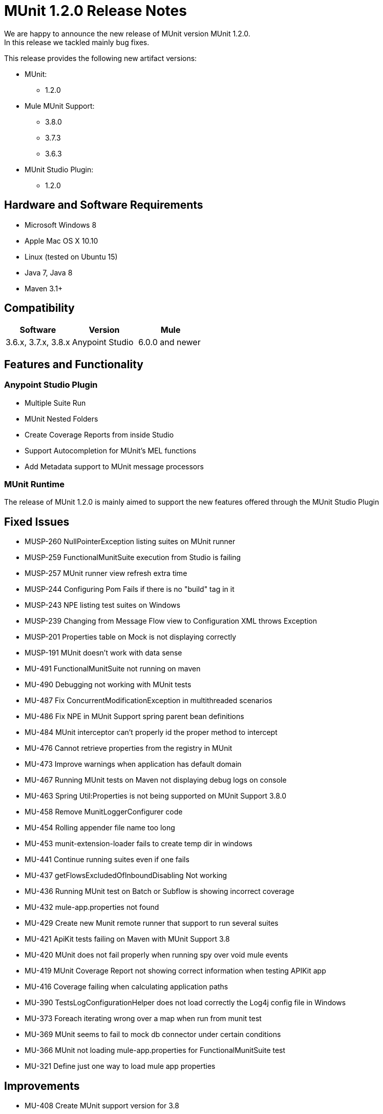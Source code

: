 = MUnit 1.2.0 Release Notes
:keywords: munit, 1.2.0, release notes

We are happy to announce the new release of MUnit version MUnit 1.2.0. +
In this release we tackled mainly bug fixes.

This release provides the following new artifact versions:

* MUnit:
** 1.2.0
* Mule MUnit Support:
** 3.8.0­
** 3.7.3
** 3.6.3
* MUnit Studio Plugin:
** 1.2.0

== Hardware and Software Requirements

* Microsoft Windows 8 +
* Apple Mac OS X 10.10 +
* Linux (tested on Ubuntu 15)
* Java 7, Java 8
* Maven 3.1+


== Compatibility

[cols=",,", options="header"]
|===
|Software |Version
|Mule |3.6.x, 3.7.x, 3.8.x
|Anypoint Studio |6.0.0 and newer
|===

== Features and Functionality

=== Anypoint Studio Plugin

* Multiple Suite Run
* MUnit Nested Folders
* Create Coverage Reports from inside Studio
* Support Autocompletion for MUnit’s MEL functions
* Add Metadata support to MUnit message processors

=== MUnit Runtime

The release of MUnit 1.2.0 is mainly aimed to support the new features offered through the MUnit Studio Plugin

== Fixed Issues

* MUSP-260	NullPointerException listing suites on MUnit runner
* MUSP-259	FunctionalMunitSuite execution from Studio is failing
* MUSP-257	MUnit runner view refresh extra time
* MUSP-244	Configuring Pom Fails if there is no "build" tag in it
* MUSP-243	NPE listing test suites on Windows
* MUSP-239	Changing from Message Flow view to Configuration XML throws Exception
* MUSP-201	Properties table on Mock is not displaying correctly
* MUSP-191	MUnit doesn't work with data sense
* MU-491	FunctionalMunitSuite not running on maven
* MU-490	Debugging not working with MUnit tests
* MU-487	Fix ConcurrentModificationException in multithreaded scenarios
* MU-486	Fix NPE in MUnit Support spring parent bean definitions
* MU-484	MUnit interceptor can't properly id the proper method to intercept
* MU-476	Cannot retrieve properties from the registry in MUnit
* MU-473	Improve warnings when application has default domain
* MU-467	Running MUnit tests on Maven not displaying debug logs on console
* MU-463	Spring Util:Properties is not being supported on MUnit Support 3.8.0
* MU-458	Remove MunitLoggerConfigurer code
* MU-454	Rolling appender file name too long
* MU-453	munit-extension-loader fails to create temp dir in windows
* MU-441	Continue running suites even if one fails
* MU-437	getFlowsExcludedOfInboundDisabling Not working
* MU-436	Running MUnit test on Batch or Subflow is showing incorrect coverage
* MU-432	mule-app.properties not found
* MU-429	Create new Munit remote runner that support to run several suites
* MU-421	ApiKit tests failing on Maven with MUnit Support 3.8
* MU-420	MUnit does not fail properly when running spy over void mule events
* MU-419	MUnit Coverage Report not showing correct information when testing APIKit app
* MU-416	Coverage failing when calculating application paths
* MU-390	TestsLogConfigurationHelper does not load correctly the Log4j config file in Windows
* MU-373	Foreach iterating wrong over a map when run from munit test
* MU-369	MUnit seems to fail to mock db connector under certain conditions
* MU-366	MUnit not loading mule-app.properties for FunctionalMunitSuite test
* MU-321	Define just one way to load mule app properties


== Improvements

* MU-408	Create MUnit support version for 3.8
* MUSP-227	Create coverage reports from Studio
* MU-295	Allow test suites in nested directories
* MUSP-161	Update munit runner view to support several test suits
* MUSP-120	Cannot run all test suites when selecting MUnit dir
* MUSP-237	Support Autocompletion for MUnit functions
* MUSP-247	Add Metadata to MUnit MP
* MUSP-242	Respect user's jars arrangement in classpath
* MUSP-241	Show stackTrace on the test runner view when a suite fail to start
* MUSP-246	Migrate all tables to use the new Dynamic Tables
* MU-459	Refactor munit console output to use log4j
* MUSP-233	Improve the exchange project download experience
* MU-440	Refactor Coverage Features
* MU-483	Create JSON Reports

== Migration Guidance

Tests that work in 1.0.0 also work in 1.2.0

== Known Issues

* MUnit RAML-to-Test autogeneration feature does not support RAML 1.0. We are actively working to evolve the feature.
* When running an MUnit test over Windows without admin right, you may find a "could not load library jansi" error. This is due to jar file that log4j uses that tries to use this dll library and if it can not find it then it tries to create it under java.io.tmpdir system property. If the user do not have write permissions to that directory which Windows always returns as C:\Windows it will fail. The workaround is to overwrite that property in the lunch configuration: Djava.io.tmpdir=D:\Users\myUserName or run Studio as an Administrator

== Support

* Refer to link:/munit/v/1.2.0/[MUnit Documentation]
* Access link:http://forums.mulesoft.com/[MuleSoft’s Forum] to pose questions and get help from Mule’s broad community of users.
* To access MuleSoft’s expert support team link:https://www.mulesoft.com/support-and-services/mule-esb-support-license-subscription[subscribe to Mule ESB Enterprise] and log in to MuleSoft’s link:http://www.mulesoft.com/support-login[Customer Portal].


== See Also

* link:/munit/v/1.1.1[MUnit 1.1.1 Documentation]
* link:/munit/v/1.0.0[MUnit 1.0.0 Documentation]
* mailto:support@mulesoft.com[Contact MuleSoft]
